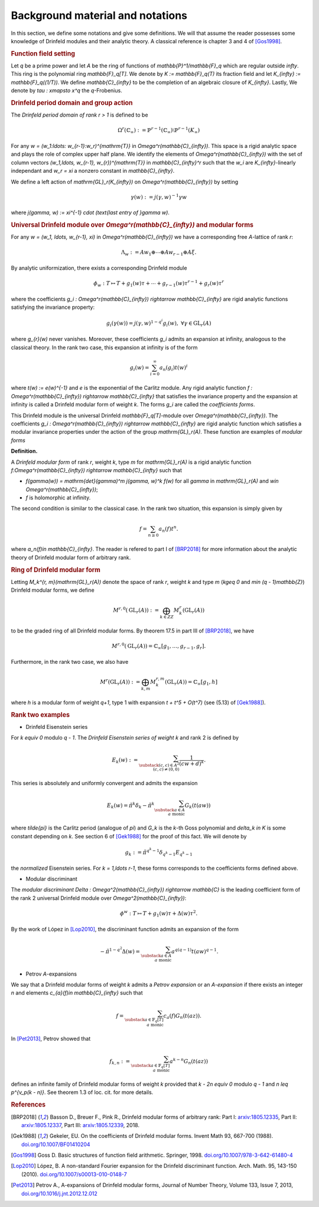 =================================
Background material and notations
=================================

In this section, we define some notations and give some definitions.
We will that assume the reader possesses some knowledge of Drinfeld
modules and their analytic theory. A classical reference is chapter 3
and 4 of [Gos1998]_.

.. RUBRIC:: Function field setting

Let `q` be a prime power and let `A` be the ring of functions of
`\mathbb{P}^1/\mathbb{F}_q` which are regular outside `\infty`. This
ring is the polynomial ring `\mathbb{F}_q[T]`. We denote by
`K := \mathbb{F}_q(T)` its fraction field and let
`K_{\infty} := \mathbb{F}_q((1/T))`. We define `\mathbb{C}_{\infty}` to
be the completion of an algebraic closure of `K_{\infty}`. Lastly, We
denote by `\tau : x\mapsto x^q` the `q`-Frobenius.

.. RUBRIC:: Drinfeld period domain and group action

The *Drinfeld period domain of rank* `r > 1` is
defined to be

.. MATH::

    \Omega^r(\mathbb{C}_{\infty}) :=
    \mathbb{P}^{r-1}(\mathbb{C}_{\infty})
    \setminus \mathbb{P}^{r-1}(K_{\infty})

For any `w = (w_1:\ldots: w_{r-1}:w_r)^{\mathrm{T}}` in
`\Omega^r(\mathbb{C}_{\infty})`. This space is a rigid analytic space
and plays the role of complex upper half plane. We identify the elements
of `\Omega^r(\mathbb{C}_{\infty})` with the set of column vectors
`(w_1,\ldots, w_{r-1}, w_{r})^{\mathrm{T}}` in `\mathbb{C}_{\infty}^r`
such that the `w_i` are `K_{\infty}`-linearly independant and
`w_r = \xi` a nonzero constant in `\mathbb{C}_{\infty}`.

We define a left action of `\mathrm{GL}_r(K_{\infty})` on
`\Omega^r(\mathbb{C}_{\infty})` by setting

.. MATH::

    \gamma(w) := j(\gamma, w)^{-1}\gamma w

where `j(\gamma, w) := \xi^{-1} \cdot (\text{last entry of }\gamma w)`.

.. RUBRIC:: Universal Drinfeld module over `\Omega^r(\mathbb{C}_{\infty})` and modular forms

For any `w = (w_1, \ldots, w_{r-1}, \xi)` in
`\Omega^r(\mathbb{C}_{\infty})` we have a corresponding free `A`-lattice
of rank `r`:

.. MATH::

    \Lambda_w := Aw_1 \oplus \cdots \oplus Aw_{r-1} \oplus A\xi.

By analytic uniformization, there exists a corresponding Drinfeld module

.. MATH::

    \phi_w : T \mapsto T + g_1(w)\tau + \cdots
    + g_{r - 1}(w)\tau^{r-1} + g_{r}(w)\tau^{r}

where the coefficients
`g_i : \Omega^r(\mathbb{C}_{\infty}) \rightarrow \mathbb{C}_{\infty}`
are rigid analytic functions satisfying the invariance property:

.. MATH::

    g_i(\gamma(w)) = j(\gamma, w)^{1 - q^i} g_i(w),
    ~\forall \gamma\in \mathrm{GL}_r(A)

where `g_{r}(w)` never vanishes. Moreover, these coefficients `g_i`
admits an expansion at infinity, analogous to the classical theory. In
the rank two case, this expansion at infinity is of the form

.. MATH::

    g_i(w) = \sum_{i = 0}^{\infty} a_n(g_i)t(w)^i

where `t(w) := e(w)^{-1}` and `e` is the exponential of the Carlitz
module. Any rigid analytic function
`f : \Omega^r(\mathbb{C}_{\infty}) \rightarrow \mathbb{C}_{\infty}`
that satisfies the invariance property and the expansion at infinity
is called a Drinfeld modular form of weight `k`. The forms `g_i` are
called the *coefficients forms*.

This Drinfeld module is the universal
Drinfeld `\mathbb{F}_q[T]`-module over `\Omega^r(\mathbb{C}_{\infty})`.
The coefficients
`g_i : \Omega^r(\mathbb{C}_{\infty}) \rightarrow \mathbb{C}_{\infty}`
are rigid analytic function which satisfies a modular invariance
properties under the action of the group `\mathrm{GL}_r(A)`. These
function are examples of *modular forms*

**Definition.**

A *Drinfeld modular form* of rank `r`, weight `k`, type `m` for
`\mathrm{GL}_r(A)` is a rigid analytic function
`f:\Omega^r(\mathbb{C}_{\infty}) \rightarrow \mathbb{C}_{\infty}`
such that

* `f(\gamma(w)) = \mathrm{det}(\gamma)^m j(\gamma, w)^k f(w)` for all
  `\gamma` in `\mathrm{GL}_r(A)` and
  `w\in \Omega^r(\mathbb{C}_{\infty})`;

* `f` is holomorphic at infinity.

The second condition is similar to the classical case. In the rank two
situation, this expansion is simply given by

.. MATH::

    f = \sum_{n\geq 0} a_n(f) t^n.

where `a_n(f)\in \mathbb{C}_{\infty}`. The reader is refered to
part I of [BRP2018]_ for more information about the analytic theory of
Drinfeld modular form of arbitrary rank.

.. RUBRIC:: Ring of Drinfeld modular form

Letting `M_k^{r, m}(\mathrm{GL}_r(A))` denote the space of rank `r`,
weight `k` and type `m` (`k\geq 0` and `m\in (q - 1)\mathbb{Z}`)
Drinfeld modular forms, we define

.. MATH::

    M^{r, 0}(\mathrm{GL}_r(A)) :=
    \bigoplus_{k\in ZZ} M_k^{r}(\mathrm{GL}_r(A))

to be the graded ring of all Drinfeld modular forms. By theorem 17.5 in
part III of [BRP2018]_, we have

.. MATH::

    M^{r, 0}(\mathrm{GL}_r(A))
    = \mathbb{C}_{\infty}[g_1,\ldots, g_{r-1}, g_{r}].

Furthermore, in the rank two case, we also have

.. MATH::

    M^r(\mathrm{GL}_r(A)) :=
    \bigoplus_{k, m} M_k^{r, m}(\mathrm{GL}_r(A))
    = \mathbb{C}_{\infty}[g_1, h]

where `h` is a modular form of weight `q+1`, type 1 with expansion
`t + t^5 + O(t^7)` (see (5.13) of [Gek1988]_).

.. RUBRIC:: Rank two examples

- Drinfeld Eisenstein series

For `k \equiv 0` modulo `q - 1`. The *Drinfeld Eisenstein series of
weight* `k` and rank 2 is defined by

.. MATH::

    E_{k}(w) :=
    \sum_{\substack{ (c, c)\in A^{2} \\ (c, c) \neq (0, 0) }}
    \frac{1}{(cw + d)^k}.

This series is absolutely and uniformly convergent and admits the
expansion

.. MATH::

    E_k(w) = \tilde{\pi}^k\delta_k
    - \tilde{\pi}^k \sum_{\substack{a\in A \\a\text{ monic}}} G_k(t(aw))

where `\tilde{\pi}` is the Carlitz period (analogue of `\pi`) and `G_k` is
the `k`-th Goss polynomial and `\delta_k \in K` is some constant
depending on `k`. See section 6 of [Gek1988]_ for the proof of this
fact. We will denote by

.. MATH::

    g_k := \tilde{\pi}^{q^k - 1}\delta_{q^k - 1} E_{q^k - 1}

the *normalized* Eisenstein series. For `k = 1,\ldots r-1`, these forms
corresponds to the coefficients forms defined above.

- Modular discriminant

The *modular discriminant*
`\Delta : \Omega^2(\mathbb{C}_{\infty}) \rightarrow \mathbb{C}` is the
leading coefficient form of the rank 2 universal Drinfeld module over
`\Omega^2(\mathbb{C}_{\infty})`:

.. MATH::

    \phi^w : T \mapsto T + g_1(w)\tau + \Delta(w)\tau^2.

By the work of López in [Lop2010]_, the discriminant function admits an
expansion of the form

.. MATH::

    -\tilde{\pi}^{1 - q^2}\Delta(w)
    = \sum_{\substack{a\in A\\a \text{ monic}}}
    a^{q(q-1)} t(aw)^{q-1}.

- Petrov `A`-expansions

We say that a Drinfeld modular forms of weight `k` admits a
*Petrov expansion* or an `A`-*expansion* if there exists an integer `n`
and elements `c_{a}(f)\in \mathbb{C}_{\infty}` such that

.. MATH::

    f =
    \sum_{\substack{a\in \mathbb{F}_q[T] \\ a\text{ monic}}}
    c_a(f)G_n(t(az)).

In [Pet2013]_, Petrov showed that

.. MATH::

    f_{k, n} :=
    \sum_{\substack{a\in \mathbb{F}_q[T] \\ a\text{ monic}}}
    a^{k - n}G_n(t(az))

defines an infinite family of Drinfeld modular forms of weight `k`
provided that `k - 2n \equiv 0` modulo `q - 1` and
`n \leq p^{v_p(k - n)}`. See theorem 1.3 of loc. cit. for more details.

.. RUBRIC:: References

.. [BRP2018] Basson D., Breuer F., Pink R., Drinfeld modular forms of
             arbitrary rank:
             Part I: `arxiv:1805.12335 <https://arxiv.org/abs/1805.12335>`_,
             Part II: `arxiv:1805.12337 <https://arxiv.org/abs/1805.12337>`_,
             Part III: `arxiv:1805.12339 <https://arxiv.org/abs/1805.12339>`_,
             2018.

.. [Gek1988] Gekeler, EU. On the coefficients of Drinfeld modular forms.
             Invent Math 93, 667-700 (1988).
             `doi.org/10.1007/BF01410204 <https://doi.org/10.1007/BF01410204>`_

.. [Gos1998] Goss D. Basic structures of function field arithmetic.
             Springer, 1998.
             `doi.org/10.1007/978-3-642-61480-4 <https://doi.org/10.1007/978-3-642-61480-4>`_

.. [Lop2010] López, B. A non-standard Fourier expansion for the Drinfeld
             discriminant function. Arch. Math. 95, 143-150 (2010).
             `doi.org/10.1007/s00013-010-0148-7 <https://doi.org/10.1007/s00013-010-0148-7>`_

.. [Pet2013] Petrov A., A-expansions of Drinfeld modular forms,
             Journal of Number Theory, Volume 133, Issue 7, 2013,
             `doi.org/10.1016/j.jnt.2012.12.012 <https://doi.org/10.1016/j.jnt.2012.12.012>`_
